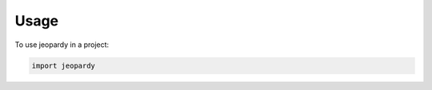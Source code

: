 .. highlight:: shell

=====
Usage
=====

To use jeopardy in a project:

.. code-block:: console

    import jeopardy
